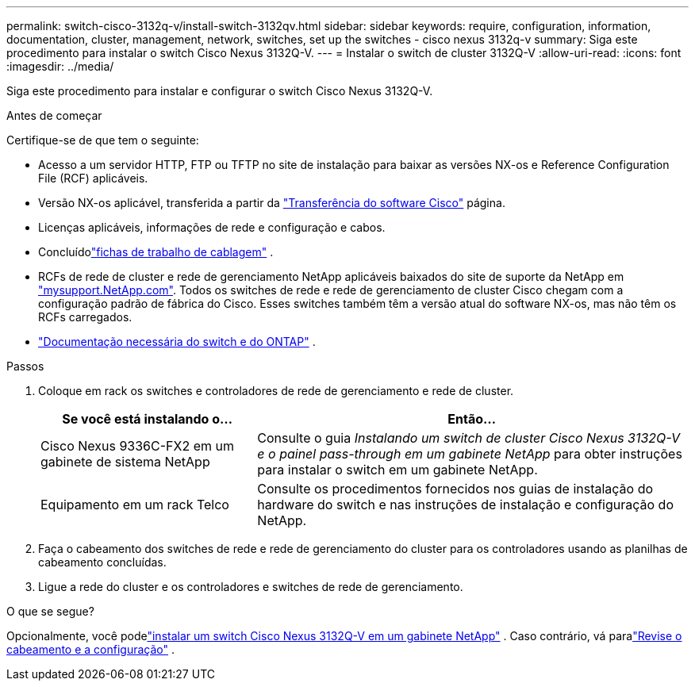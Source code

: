 ---
permalink: switch-cisco-3132q-v/install-switch-3132qv.html 
sidebar: sidebar 
keywords: require, configuration, information, documentation, cluster, management, network, switches, set up the switches - cisco nexus 3132q-v 
summary: Siga este procedimento para instalar o switch Cisco Nexus 3132Q-V. 
---
= Instalar o switch de cluster 3132Q-V
:allow-uri-read: 
:icons: font
:imagesdir: ../media/


[role="lead"]
Siga este procedimento para instalar e configurar o switch Cisco Nexus 3132Q-V.

.Antes de começar
Certifique-se de que tem o seguinte:

* Acesso a um servidor HTTP, FTP ou TFTP no site de instalação para baixar as versões NX-os e Reference Configuration File (RCF) aplicáveis.
* Versão NX-os aplicável, transferida a partir da https://software.cisco.com/download/home["Transferência do software Cisco"^] página.
* Licenças aplicáveis, informações de rede e configuração e cabos.
* Concluídolink:setup_worksheet_3132q.html["fichas de trabalho de cablagem"] .
* RCFs de rede de cluster e rede de gerenciamento NetApp aplicáveis baixados do site de suporte da NetApp em http://mysupport.netapp.com/["mysupport.NetApp.com"^]. Todos os switches de rede e rede de gerenciamento de cluster Cisco chegam com a configuração padrão de fábrica do Cisco. Esses switches também têm a versão atual do software NX-os, mas não têm os RCFs carregados.
* link:required-documentation-3132q.html["Documentação necessária do switch e do ONTAP"] .


.Passos
. Coloque em rack os switches e controladores de rede de gerenciamento e rede de cluster.
+
[cols="1,2"]
|===
| Se você está instalando o... | Então... 


 a| 
Cisco Nexus 9336C-FX2 em um gabinete de sistema NetApp
 a| 
Consulte o guia _Instalando um switch de cluster Cisco Nexus 3132Q-V e o painel pass-through em um gabinete NetApp_ para obter instruções para instalar o switch em um gabinete NetApp.



 a| 
Equipamento em um rack Telco
 a| 
Consulte os procedimentos fornecidos nos guias de instalação do hardware do switch e nas instruções de instalação e configuração do NetApp.

|===
. Faça o cabeamento dos switches de rede e rede de gerenciamento do cluster para os controladores usando as planilhas de cabeamento concluídas.
. Ligue a rede do cluster e os controladores e switches de rede de gerenciamento.


.O que se segue?
Opcionalmente, você podelink:install-cisco-nexus-3132qv.html["instalar um switch Cisco Nexus 3132Q-V em um gabinete NetApp"] .  Caso contrário, vá paralink:cabling-considerations-3132q-v.html["Revise o cabeamento e a configuração"] .
